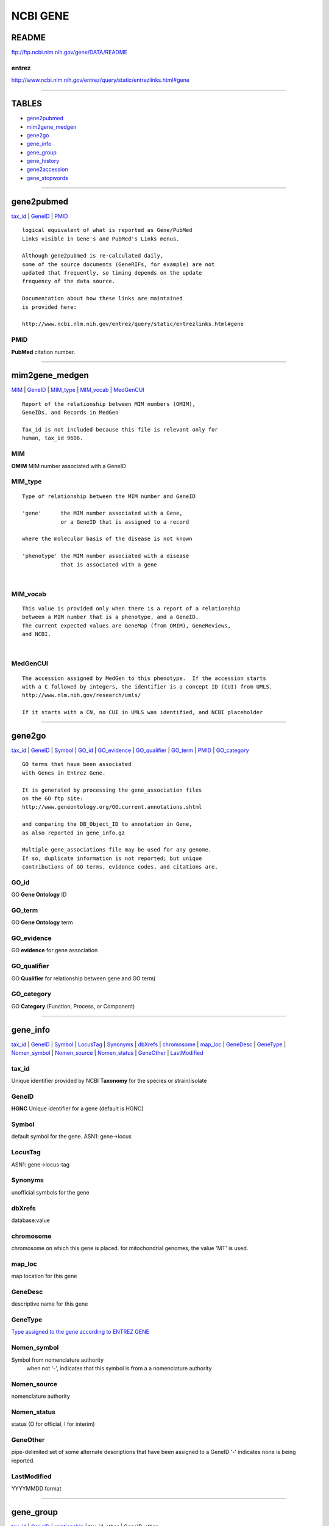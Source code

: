 ==========
NCBI GENE 
==========

README 
======
ftp://ftp.ncbi.nlm.nih.gov/gene/DATA/README

entrez
------
http://www.ncbi.nlm.nih.gov/entrez/query/static/entrezlinks.html#gene

------------

TABLES
======
* `gene2pubmed`_
* `mim2gene_medgen`_
* `gene2go`_ 

* `gene_info`_
* `gene_group`_ 
* `gene_history`_

* `gene2accession`_
* `gene_stopwords`_ 



------------

gene2pubmed
================== 
`tax_id`_ | `GeneID`_ | `PMID`_
::

   logical equivalent of what is reported as Gene/PubMed 
   Links visible in Gene's and PubMed's Links menus. 

   Although gene2pubmed is re-calculated daily,
   some of the source documents (GeneRIFs, for example) are not
   updated that frequently, so timing depends on the update
   frequency of the data source.

   Documentation about how these links are maintained
   is provided here:

   http://www.ncbi.nlm.nih.gov/entrez/query/static/entrezlinks.html#gene


PMID
------
**PubMed** citation number. 

------------

mim2gene_medgen
================== 
`MIM`_ | `GeneID`_ | `MIM_type`_ | `MIM_vocab`_ | `MedGenCUI`_ 
::

   Report of the relationship between MIM numbers (OMIM), 
   GeneIDs, and Records in MedGen

   Tax_id is not included because this file is relevant only for
   human, tax_id 9606.


MIM
-----------------
**OMIM** MIM number associated with a GeneID


MIM_type
-----------------
::

   Type of relationship between the MIM number and GeneID 
   
   'gene'      the MIM number associated with a Gene, 
               or a GeneID that is assigned to a record
   
   where the molecular basis of the disease is not known
   
   'phenotype' the MIM number associated with a disease
               that is associated with a gene



|
MIM_vocab
-----------------
::
   
   This value is provided only when there is a report of a relationship
   between a MIM number that is a phenotype, and a GeneID.
   The current expected values are GeneMap (from OMIM), GeneReviews, 
   and NCBI.

|
MedGenCUI
-----------------
::
   
   The accession assigned by MedGen to this phenotype.  If the accession starts
   with a C followed by integers, the identifier is a concept ID (CUI) from UMLS.
   http://www.nlm.nih.gov/research/umls/

   If it starts with a CN, no CUI in UMLS was identified, and NCBI placeholder

------------

gene2go
================== 
`tax_id`_ | `GeneID`_ | `Symbol`_ | `GO_id`_ | `GO_evidence`_ | `GO_qualifier`_ | `GO_term`_ | `PMID`_ | `GO_category`_
::

   GO terms that have been associated
   with Genes in Entrez Gene.

   It is generated by processing the gene_association files
   on the GO ftp site: 
   http://www.geneontology.org/GO.current.annotations.shtml

   and comparing the DB_Object_ID to annotation in Gene,
   as also reported in gene_info.gz

   Multiple gene_associations file may be used for any genome.
   If so, duplicate information is not reported; but unique
   contributions of GO terms, evidence codes, and citations are.


GO_id
-----------------
GO **Gene Ontology** ID 

GO_term
-----------------
GO **Gene Ontology** term 

GO_evidence
-----------------
GO **evidence** for gene association

GO_qualifier
-----------------
GO **Qualifier** for relationship between gene and GO term) 

GO_category
-----------------
GO **Category** (Function, Process, or Component) 


------------

gene_info
==================
`tax_id`_ | `GeneID`_ | `Symbol`_ | `LocusTag`_ | `Synonyms`_ | `dbXrefs`_ | `chromosome`_ | `map_loc`_ | `GeneDesc`_ | `GeneType`_ | `Nomen_symbol`_ | `Nomen_source`_ |  `Nomen_status`_ |  `GeneOther`_ |  `LastModified`_

tax_id
-----------------
Unique identifier provided by NCBI **Taxonomy** for the species or strain/isolate

GeneID
-----------------
**HGNC** Unique identifier for a gene (default is HGNC) 

Symbol
-----------------
default symbol for the gene. 
ASN1:  gene->locus           

LocusTag
-----------------
ASN1:  gene->locus-tag

Synonyms 
-----------------
unofficial symbols for the gene

dbXrefs 
-----------------
database:value

chromosome
-----------------
chromosome on which this gene is placed.
for mitochondrial genomes, the value 'MT' is used.

map_loc
-----------------
map location for this gene

GeneDesc
-----------------
descriptive name for this gene

GeneType
-----------------
`Type assigned to the gene according to ENTREZ GENE 
<http://www.ncbi.nlm.nih.gov/IEB/ToolBox/CPP_DOC/lxr/source/src/objects/entrezgene/entrezgene.asn>`_

Nomen_symbol
-----------------
Symbol from nomenclature authority
            when not '-', indicates that this symbol is from a
            a nomenclature authority

Nomen_source
-----------------
nomenclature authority
            

Nomen_status
-----------------
status (O for official, I for interim)

GeneOther
---------
pipe-delimited set of some alternate descriptions that
have been assigned to a GeneID
'-' indicates none is being reported.

LastModified
------------
YYYYMMDD format


------------


gene_group
================== 
`tax_id`_ | `GeneID`_ | `relationship`_ | tax_id_other | GeneID_other 
::

   NOTE: This file is not comprehensive, and contains 
   a subset of information summarizing
   gene-gene relationships.  


   Please consider HomoloGene and ProteinClusters
   as additional sources of information.


   ftp://ftp.ncbi.nih.gov/pub/HomoloGene/
   ftp://ftp.ncbi.nih.gov/genomes/Bacteria/CLUSTERS/

   Relationships are reported symmetrically, where appropriate, and 
   currently include:

   Ortholog
   Potential readthrough sibling
   Readthrough child
   Readthrough parent
   Readthrough sibling
   Region member
   Region parent
   Related functional gene
   Related pseudogene


relationship 
-----------------
GeneID has a **relationship** to GeneID_other

------------

gene_history
==================
`tax_id`_ |
`GeneID`_ |
`GeneID_old`_  |
`Symbol_old`_ |
`discontinued`_ 

::

   comprehensive information about GeneIDs that are no longer current

GeneID_old 
-----------------
GeneID that is no longer current

Symbol_old
-----------------
symbol that was assigned to the discontinued GeneID

discontinued
-----------------
date gene info was discontinued 


-------------

gene2accession 
================== 
* `tax_id`_
* `GeneID`_
* status 
* R_acc_ver   (**RNA** accession ver) 
* R_acc_gi    (**RNA** accession gi) 
* P_acc_ver   (**Protein** accession ver) 
* P_acc_gi    (**Protein** accession gi) 
* G_acc_ver   (**Genomic** accession ver) 
* G_acc_gi    (**Genomic** accession gi) 
* G_acc_start (**Genomic** accession position **start**) 
* G_acc_end   (**Genomic** accession position **end**) 

::

   Comprehensive report of the accessions that are 
   related to a GeneID.  It includes sequences from the international
   sequence collaboration, Swiss-Prot, and RefSeq. The RefSeq subset
   of this file is also available as gene2refseq.

   Because this file is updated daily, the RefSeq subset does not 
   reflect any RefSeq release. Versions of RefSeq RNA and protein 
   records may be more recent than those included in an annotation
   release (build) or those in the current RefSeq release.

   To identify the annotation release/build to which the 
   genomic RefSeqs belong, please refer to the species-specific
   README_CURRENT_RELEASE or README_CURRENT_BUILD
   file in the genomes ftp site:

   ftp://ftp.ncbi.nih.gov/genomes/
   http://www.ncbi.nlm.nih.gov/Sitemap/sequenceIDs.html

   For example:
   ftp://ftp.ncbi.nih.gov/genomes/H_sapiens/README_CURRENT_RELEASE
   ftp://ftp.ncbi.nih.gov/genomes/Ailuropoda_melanoleuca/README_CURRENT_BUILD            

   More notes about this file:

   tab-delimited
   one line per genomic/RNA/protein set of sequence accessions
   Column header line is the first line in the file.

   NOTE: Because this file is comprehensive, it may include
   some RefSeq accessions that are not current, because they are
   part of the annotation of the current genomic assembly. In other 
   words, the annotation of a genome is not continuous, but depends
   on a data freeze. Sub-genomic RefSeqs, however, are updated 
   continuously. Thus some RefSeqs may have been replaced or 
   suppressed after a data freeze assocated with a genomic annotation. 
   Until the release of a new genomic annotation, all
   RefSeqs that are included in the current annotation are reported
   in this file.

|
gi
----
:: 

   GI number (sometimes written in lower case, "gi") 
   is simply a series of digits that are assigned consecutively 
   to each sequence record processed by NCBI. 

   The GI number bears no resemblance to the 
   Accession number of the sequence record.

|
GeneID_ENS
-----------------
**Ensembl** Unique identifier for a gene

|
assembly
---------------------------------------------------
**assembly** name, or '-' if not applicable

|
status
-----------------
status of the **RefSeq** if a refseq, else '-' 
::

   
   RefSeq values are: INFERRED, MODEL, NA, PREDICTED, PROVISIONAL,
   REVIEWED, SUPPRESSED, VALIDATED

|
R_acc_ver
---------------------------------------------------
**RNA** nucleotide accession *version*. 
may be null (-) for some genomes. 


|
R_acc_gi 
---------------------------------------------------
**RNA** nucleotide accession *gi*. 
'-' if not applicable. 

|
R_acc_ens
---------------------------------------------------
**RNA** Ensembl ID "Ensembl_rna_identifier"

|
P_acc_ver
---------------------------------------------------
**Protein** sequence accession *version*. 
will be null (-) for RNA-coding genes. 

|
P_acc_gi 
---------------------------------------------------
**Protein** accession *gi*. 
'-' if not applicable


|
G_acc_ver
---------------------------------------------------
**Genomic** nucleotide accession *version*. 
will be null (-) for RNA-coding genes. 

|
G_acc_gi 
---------------------------------------------------
**Genomic** nucleotide accession *gi*. 
gi for Genomic nucleotide accession. 
'-' if not applicable. 

|
G_acc_start
---------------------------------------------------
**Genomic** nucleotide accession *start* position. 
'-' if not applicable
position 0-based
:: 

   NOTE: this file does not report the position of each exon.
   For positions on RefSeq contigs and chromosomes, 
   use the seq_gene.md file in the appropriate build directory.
   For example, for the human genome,
   ftp://ftp.ncbi.nih.gov/genomes/H_sapiens/mapview/

   This file has one line for each annotation, with the feature name, feature_id and
   feature_type columns indicating the name and type of feature. Note that the GeneID 
   value in the feature_id column can be used to find all locations for a gene by GeneID.

   WARNING: Positions in seq_gene.md files are one-based, not 0-based

   NOTE: if genes are merged after an annotation is released, there 
   may be more than one location reported on a genomic sequence 
   per GeneID, each resulting from the annotation before the merge.


|
G_acc_end
---------------------------------------------------
**Genomic** nucleotide accession *end* position.     
'-' if not applicable.  position 0-based.  
SEE: `G_acc_start`_ 


|
orientation
---------------------------------------------------
**Orientation** of the gene feature on the genomic accession,
'?' if not applicable

|
peptide_acc_ver
---------------------------------------------------
**mature peptide** accession version. will be null (-) if absent. 

|
peptide_acc_gi
---------------------------------------------------
**mature peptide** accession version.  will be null (-) if absent


gene2ensembl
======================================
* `tax_id`_
* `GeneID`_      
* `GeneID_ENS`_  (**Ensemble** gene id) 
* `R_acc_ver`_   (**RNA** accession ver) 
* `R_acc_ENS`_   (**RNA** accession gi) 
* `P_acc_ver`_   (**Protein** accession ver) 
* `P_acc_gi`_   (**Protein** accession gi) 

:: 

   This file reports matches between NCBI and Ensembl annotation
   based on comparison of rna and protein features.

   For all organisms, matches are collected as follows.
   For a protein to be identified as a match between RefSeq and
   Ensembl, there must be at least 80% overlap between the two.
   Furthermore, splice site matches must meet certain conditions:
   either 60% or more of the splice sites must match, or there may 
   be at most one splice site mismatch.

   For rna features, the matching criteria are the same as for
   proteins above.  Furthermore, both the rna and the protein features
   must meet these minimum matching criteria to be considered a good
   match.  In addition, only the best matches will be reported in this
   file.  Other matches that satisified the matching criteria but were
   not the best matches will not be reported in this file.

   A summary report of species that have been compared is contained
   in another FTP file, README_ensembl (see next item).

   More notes about this file:

   tab-delimited
   one line per match between RefSeq and Ensembl rna/protein
   Column header line is the first line in the file.


gene_stopwords
======================================
 A list of stopwords that are automatically excluded from searches in Gene.
           


------------ 

| 
|

generifs_basic
======================================
`tax_id`_ | `GeneID`_ | `PMID`_ | LastModified | `GeneRIF`_

::

   GeneRIFs describing a single Gene each
   (rather than interactions between two genes' products)

   Tab-delimited
   Sorted by Tax ID, Gene ID, and the first PubMed ID in the list
   
   http://www.ncbi.nlm.nih.gov/projects/GeneRIF/GeneRIFhelp.html


GeneRIF 
-----------------
GeneRIF text string, length <= 425 characters


